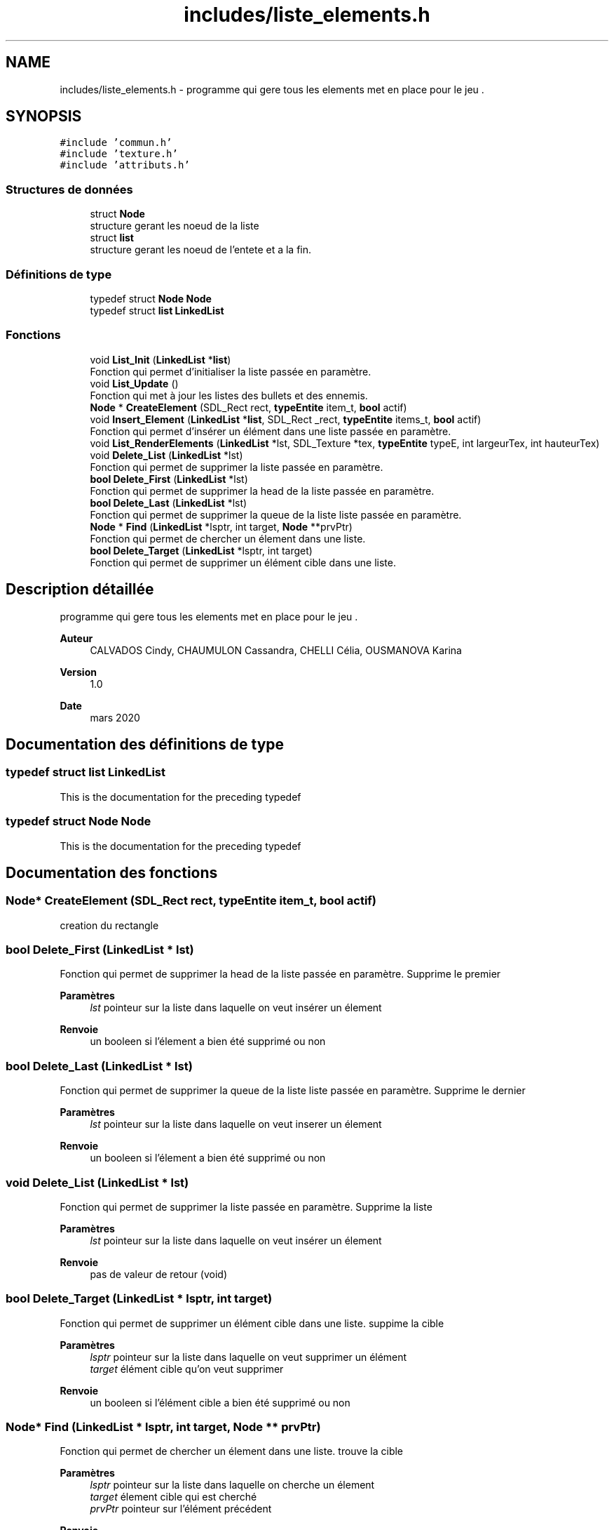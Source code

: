 .TH "includes/liste_elements.h" 3 "Samedi 16 Mai 2020" "Version 0.2" "Beauty Savior" \" -*- nroff -*-
.ad l
.nh
.SH NAME
includes/liste_elements.h \- programme qui gere tous les elements met en place pour le jeu \&.  

.SH SYNOPSIS
.br
.PP
\fC#include 'commun\&.h'\fP
.br
\fC#include 'texture\&.h'\fP
.br
\fC#include 'attributs\&.h'\fP
.br

.SS "Structures de données"

.in +1c
.ti -1c
.RI "struct \fBNode\fP"
.br
.RI "structure gerant les noeud de la liste "
.ti -1c
.RI "struct \fBlist\fP"
.br
.RI "structure gerant les noeud de l'entete et a la fin\&. "
.in -1c
.SS "Définitions de type"

.in +1c
.ti -1c
.RI "typedef struct \fBNode\fP \fBNode\fP"
.br
.ti -1c
.RI "typedef struct \fBlist\fP \fBLinkedList\fP"
.br
.in -1c
.SS "Fonctions"

.in +1c
.ti -1c
.RI "void \fBList_Init\fP (\fBLinkedList\fP *\fBlist\fP)"
.br
.RI "Fonction qui permet d'initialiser la liste passée en paramètre\&. "
.ti -1c
.RI "void \fBList_Update\fP ()"
.br
.RI "Fonction qui met à jour les listes des bullets et des ennemis\&. "
.ti -1c
.RI "\fBNode\fP * \fBCreateElement\fP (SDL_Rect rect, \fBtypeEntite\fP item_t, \fBbool\fP actif)"
.br
.ti -1c
.RI "void \fBInsert_Element\fP (\fBLinkedList\fP *\fBlist\fP, SDL_Rect _rect, \fBtypeEntite\fP items_t, \fBbool\fP actif)"
.br
.RI "Fonction qui permet d'insérer un élément dans une liste passée en paramètre\&. "
.ti -1c
.RI "void \fBList_RenderElements\fP (\fBLinkedList\fP *lst, SDL_Texture *tex, \fBtypeEntite\fP typeE, int largeurTex, int hauteurTex)"
.br
.ti -1c
.RI "void \fBDelete_List\fP (\fBLinkedList\fP *lst)"
.br
.RI "Fonction qui permet de supprimer la liste passée en paramètre\&. "
.ti -1c
.RI "\fBbool\fP \fBDelete_First\fP (\fBLinkedList\fP *lst)"
.br
.RI "Fonction qui permet de supprimer la head de la liste passée en paramètre\&. "
.ti -1c
.RI "\fBbool\fP \fBDelete_Last\fP (\fBLinkedList\fP *lst)"
.br
.RI "Fonction qui permet de supprimer la queue de la liste liste passée en paramètre\&. "
.ti -1c
.RI "\fBNode\fP * \fBFind\fP (\fBLinkedList\fP *lsptr, int target, \fBNode\fP **prvPtr)"
.br
.RI "Fonction qui permet de chercher un élement dans une liste\&. "
.ti -1c
.RI "\fBbool\fP \fBDelete_Target\fP (\fBLinkedList\fP *lsptr, int target)"
.br
.RI "Fonction qui permet de supprimer un élément cible dans une liste\&. "
.in -1c
.SH "Description détaillée"
.PP 
programme qui gere tous les elements met en place pour le jeu \&. 


.PP
\fBAuteur\fP
.RS 4
CALVADOS Cindy, CHAUMULON Cassandra, CHELLI Célia, OUSMANOVA Karina 
.RE
.PP
\fBVersion\fP
.RS 4
1\&.0 
.RE
.PP
\fBDate\fP
.RS 4
mars 2020 
.RE
.PP

.SH "Documentation des définitions de type"
.PP 
.SS "typedef struct \fBlist\fP \fBLinkedList\fP"
This is the documentation for the preceding typedef 
.SS "typedef struct \fBNode\fP \fBNode\fP"
This is the documentation for the preceding typedef 
.SH "Documentation des fonctions"
.PP 
.SS "\fBNode\fP* CreateElement (SDL_Rect rect, \fBtypeEntite\fP item_t, \fBbool\fP actif)"
creation du rectangle 
.SS "\fBbool\fP Delete_First (\fBLinkedList\fP * lst)"

.PP
Fonction qui permet de supprimer la head de la liste passée en paramètre\&. Supprime le premier
.PP
\fBParamètres\fP
.RS 4
\fIlst\fP pointeur sur la liste dans laquelle on veut insérer un élement 
.RE
.PP
\fBRenvoie\fP
.RS 4
un booleen si l'élement a bien été supprimé ou non 
.RE
.PP

.SS "\fBbool\fP Delete_Last (\fBLinkedList\fP * lst)"

.PP
Fonction qui permet de supprimer la queue de la liste liste passée en paramètre\&. Supprime le dernier
.PP
\fBParamètres\fP
.RS 4
\fIlst\fP pointeur sur la liste dans laquelle on veut inserer un élement 
.RE
.PP
\fBRenvoie\fP
.RS 4
un booleen si l'élement a bien été supprimé ou non 
.RE
.PP

.SS "void Delete_List (\fBLinkedList\fP * lst)"

.PP
Fonction qui permet de supprimer la liste passée en paramètre\&. Supprime la liste
.PP
\fBParamètres\fP
.RS 4
\fIlst\fP pointeur sur la liste dans laquelle on veut insérer un élement 
.RE
.PP
\fBRenvoie\fP
.RS 4
pas de valeur de retour (void) 
.RE
.PP

.SS "\fBbool\fP Delete_Target (\fBLinkedList\fP * lsptr, int target)"

.PP
Fonction qui permet de supprimer un élément cible dans une liste\&. suppime la cible
.PP
\fBParamètres\fP
.RS 4
\fIlsptr\fP pointeur sur la liste dans laquelle on veut supprimer un élément 
.br
\fItarget\fP élément cible qu'on veut supprimer 
.RE
.PP
\fBRenvoie\fP
.RS 4
un booleen si l'élément cible a bien été supprimé ou non 
.RE
.PP

.SS "\fBNode\fP* Find (\fBLinkedList\fP * lsptr, int target, \fBNode\fP ** prvPtr)"

.PP
Fonction qui permet de chercher un élement dans une liste\&. trouve la cible
.PP
\fBParamètres\fP
.RS 4
\fIlsptr\fP pointeur sur la liste dans laquelle on cherche un élement 
.br
\fItarget\fP élement cible qui est cherché 
.br
\fIprvPtr\fP pointeur sur l'élément précédent 
.RE
.PP
\fBRenvoie\fP
.RS 4
Pointeur sur une structure de type \fBNode\fP 
.RE
.PP

.SS "void Insert_Element (\fBLinkedList\fP * list, SDL_Rect _rect, \fBtypeEntite\fP items_t, \fBbool\fP actif)"

.PP
Fonction qui permet d'insérer un élément dans une liste passée en paramètre\&. creation du rectangle
.PP
\fBParamètres\fP
.RS 4
\fIlist\fP pointeur sur la liste dans laquelle on veut insérer un élement 
.br
\fI_rect\fP pointeur sur l'élement a ajouter 
.br
\fIitems_t\fP type de l'élement à ajouter : ennemi, bullet, collider\&.\&.\&. 
.br
\fIactif\fP état de l'élement 
.RE
.PP
\fBRenvoie\fP
.RS 4
pas de valeur de retour (void) 
.RE
.PP

.SS "void List_Init (\fBLinkedList\fP * list)"

.PP
Fonction qui permet d'initialiser la liste passée en paramètre\&. initialisation des listes
.PP
\fBParamètres\fP
.RS 4
\fIlist\fP liste a initialiser 
.RE
.PP
\fBRenvoie\fP
.RS 4
pas de valeur de retour (void) 
.RE
.PP

.SS "void List_RenderElements (\fBLinkedList\fP * lst, SDL_Texture * tex, \fBtypeEntite\fP typeE, int largeurTex, int hauteurTex)"
affiche les elements de la liste 
.SS "void List_Update ()"

.PP
Fonction qui met à jour les listes des bullets et des ennemis\&. Mis à jour de la listes
.PP
Suppression des listes si nécessaire 
.PP
\fBRenvoie\fP
.RS 4
pas de valeur de retour (void) 
.RE
.PP

.SH "Auteur"
.PP 
Généré automatiquement par Doxygen pour Beauty Savior à partir du code source\&.
